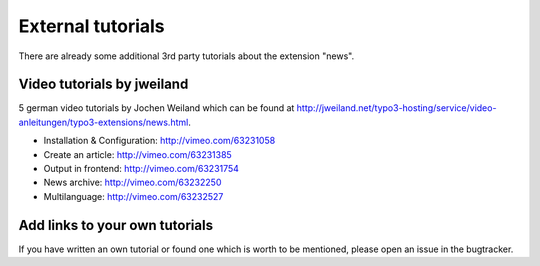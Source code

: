 .. _tutorialsExternal:

==================
External tutorials
==================

There are already some additional 3rd party tutorials about the extension "news".

Video tutorials by jweiland
^^^^^^^^^^^^^^^^^^^^^^^^^^^

5 german video tutorials by Jochen Weiland which can be found at http://jweiland.net/typo3-hosting/service/video-anleitungen/typo3-extensions/news.html.

- Installation & Configuration: http://vimeo.com/63231058
- Create an article: http://vimeo.com/63231385
- Output in frontend: http://vimeo.com/63231754
- News archive: http://vimeo.com/63232250
- Multilanguage: http://vimeo.com/63232527


Add links to your own tutorials
^^^^^^^^^^^^^^^^^^^^^^^^^^^^^^^

If you have written an own tutorial or found one which is worth to be mentioned,
please open an issue in the bugtracker.

